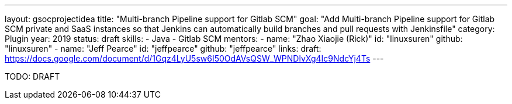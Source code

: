 ---
layout: gsocprojectidea
title: "Multi-branch Pipeline support for Gitlab SCM"
goal: "Add Multi-branch Pipeline support for Gitlab SCM private and SaaS instances so that Jenkins can automatically build branches and pull requests with Jenkinsfile"
category: Plugin
year: 2019
status: draft
skills:
- Java
- Gitlab SCM
mentors:
- name: "Zhao Xiaojie (Rick)"
  id: "linuxsuren"
  github: "linuxsuren"
- name: "Jeff Pearce"
  id: "jeffpearce"
  github: "jeffpearce"
links:
  draft: https://docs.google.com/document/d/1Gqz4LyU5sw6I50OdAVsQSW_WPNDlvXg4Ic9NdcYj4Ts
---

TODO: DRAFT
